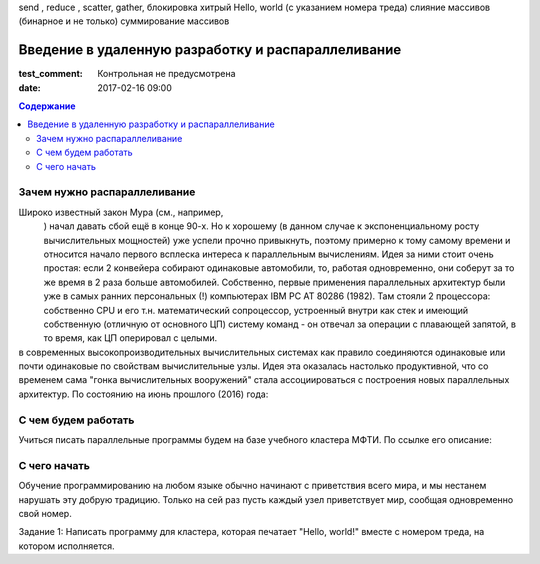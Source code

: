 send , reduce , scatter, gather, блокировка
хитрый Hello, world (с указанием номера треда)
слияние массивов (бинарное и не только)
суммирование массивов


Введение в удаленную разработку и распараллеливание 
###################################################

:test_comment: Контрольная не предусмотрена



:date: 2017-02-16 09:00

.. default-role:: code
.. contents:: Содержание

Зачем нужно распараллеливание
=============================

Широко известный закон Мура (см., например,
 .. __: https://ru.wikipedia.org/wiki/%D0%97%D0%B0%D0%BA%D0%BE%D0%BD_%D0%9C%D1%83%D1%80%D0%B0
 ) начал давать сбой ещё в конце 90-х. Но к хорошему (в данном случае к экспоненциальному росту вычислительных мощностей) уже успели прочно привыкнуть, поэтому примерно к тому самому времени и относится начало первого всплеска интереса к параллельным вычислениям. Идея за ними стоит очень простая: если 2 конвейера собирают одинаковые автомобили, то, работая одновременно, они соберут за то же время в 2 раза больше автомобилей. Собственно, первые применения параллельных архитектур были уже в самых ранних персональных (!) компьютерах IBM PC AT 80286 (1982). Там стояли 2 процессора: собственно CPU и его т.н. математический сопроцессор, устроенный внутри как стек и имеющий собственную (отличную от основного ЦП) систему команд - он отвечал за операции с плавающей запятой, в то время, как ЦП оперировал с целыми.

в современных высокопроизводительных вычислительных системах как правило соединяются одинаковые или почти одинаковые по свойствам вычислительные узлы. Идея эта оказалась настолько продуктивной, что со временем сама "гонка вычислительных вооружений" стала ассоциироваться с построения новых параллельных архитектур. По состоянию на июнь прошлого (2016) года:
 .. __:https://www.top500.org/lists/2016/06/

С чем будем работать
====================

Учиться писать параллельные программы будем на базе учебного кластера МФТИ. По ссылке его описание: 

.. __: {filename}/extra/teach_cluster_mipt.pdf

С чего начать
=============

Обучение программированию на любом языке обычно начинают с приветствия всего мира, и мы нестанем нарушать эту добрую традицию. Только на сей раз пусть каждый узел приветствует мир, сообщая одновременно свой номер. 

Задание 1: Написать программу для кластера, которая печатает "Hello, world!" вместе с номером треда, на котором исполняется.
